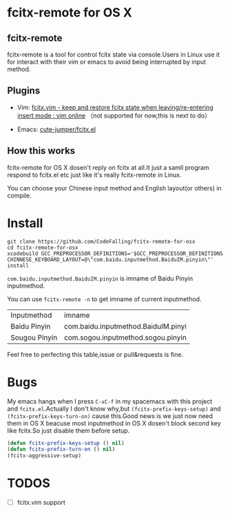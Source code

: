 * fcitx-remote for OS X

** fcitx-remote
fcitx-remote is a tool for control fcitx state via console.Users in Linux use it for interact with their vim or emacs to avoid being interrupted by input method.

** Plugins
+ Vim: [[http://www.vim.org/scripts/script.php?script_id=3764][fcitx.vim - keep and restore fcitx state when leaving/re-entering insert mode : vim online]] （not supported for now,this is next to do）

+ Emacs: [[https://github.com/cute-jumper/fcitx.el][cute-jumper/fcitx.el]]

** How this works
fcitx-remote for OS X dosen't reply on fcitx at all.It just a samll program respond to fcitx.el etc just like it's really fcitx-remote in Linux.

You can choose your Chinese input method and English layout(or others) in compile.

* Install

#+BEGIN_SRC shell
  git clone https://github.com/CodeFalling/fcitx-remote-for-osx
  cd fcitx-remote-for-osx
  xcodebuild GCC_PREPROCESSOR_DEFINITIONS='$GCC_PREPROCESSOR_DEFINITIONS CHINNESE_KEYBOARD_LAYOUT=@\"com.baidu.inputmethod.BaiduIM.pinyin\"' install
#+END_SRC

=com.baidu.inputmethod.BaiduIM.pinyin= is imname of Baidu Pinyin inputmethod.

You can use =fcitx-remote -n= to get imname of current inputmethod.

| Inputmethod   | imname                              |
| Baidu Pinyin  | com.baidu.inputmethod.BaiduIM.pinyi |
| Sougou Pinyin | com.sogou.inputmethod.sogou.pinyin  |

Feel free to perfecting this table,issue or pull&requests is fine.

* Bugs

My emacs hangs when I press =C-xC-f= in my spacemacs with this project and =fcitx.el=.Actually I don't know why,but =(fcitx-prefix-keys-setup)= and =(fcitx-prefix-keys-turn-on)= cause this.Good news is we just now need them in OS X beacuse most inputmethod in OS X dosen't block second key like fcitx.So just disable them before setup.

#+begin_src emacs-lisp
  (defun fcitx-prefix-keys-setup () nil)
  (defun fcitx-prefix-turn-on () nil)
  (fcitx-aggressive-setup)
#+end_src

* TODOS
- [ ] fcitx.vim support
